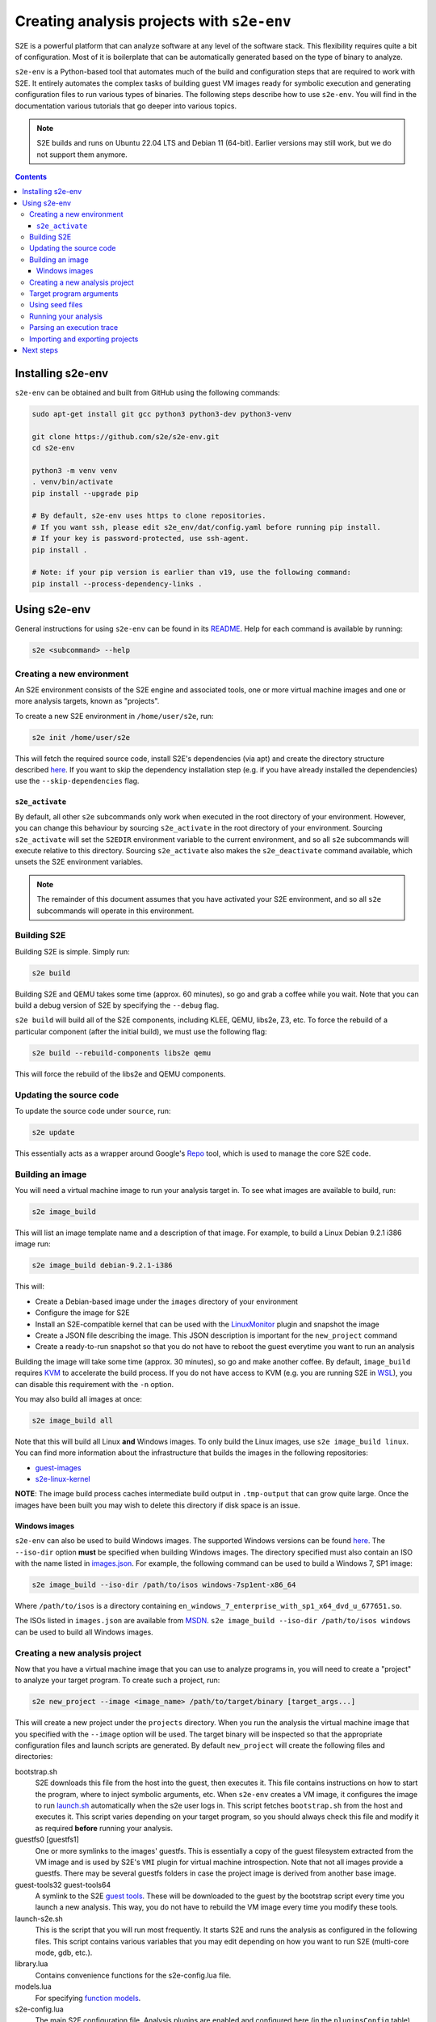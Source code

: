 ===========================================
Creating analysis projects with ``s2e-env``
===========================================

S2E is a powerful platform that can analyze software at any level of the software stack. This flexibility requires
quite a bit of configuration. Most of it is boilerplate that can be automatically generated based on the type of
binary to analyze.

``s2e-env`` is a Python-based tool that automates much of the build and configuration steps that are required to work
with S2E. It entirely automates the complex tasks of building guest VM images ready for symbolic execution and
generating configuration files to run various types of binaries. The following steps describe how to use ``s2e-env``.
You will find in the documentation various tutorials that go deeper into various topics.

.. note::

    S2E builds and runs on Ubuntu 22.04 LTS and Debian 11 (64-bit).
    Earlier versions may still work, but we do not support them anymore.


.. contents::

Installing s2e-env
==================

``s2e-env`` can be obtained and built from GitHub using the following commands:

.. code-block:: console

    sudo apt-get install git gcc python3 python3-dev python3-venv

    git clone https://github.com/s2e/s2e-env.git
    cd s2e-env

    python3 -m venv venv
    . venv/bin/activate
    pip install --upgrade pip

    # By default, s2e-env uses https to clone repositories.
    # If you want ssh, please edit s2e_env/dat/config.yaml before running pip install.
    # If your key is password-protected, use ssh-agent.
    pip install .

    # Note: if your pip version is earlier than v19, use the following command:
    pip install --process-dependency-links .


Using s2e-env
=============

General instructions for using ``s2e-env`` can be found in its `README
<https://github.com/s2e/s2e-env/blob/master/README.md>`__. Help for each command is available by running:

.. code-block:: console

    s2e <subcommand> --help

Creating a new environment
--------------------------

An S2E environment consists of the S2E engine and associated tools, one or more virtual machine images and one or more
analysis targets, known as "projects".

To create a new S2E environment in ``/home/user/s2e``, run:

.. code-block:: console

    s2e init /home/user/s2e

This will fetch the required source code, install S2E's dependencies (via apt) and create the directory structure
described `here <https://github.com/s2e/s2e-env/blob/master/README.md>`__. If you want to skip the dependency
installation step (e.g. if you have already installed the dependencies) use the ``--skip-dependencies`` flag.

``s2e_activate``
~~~~~~~~~~~~~~~~

By default, all other ``s2e`` subcommands only work when executed in the root directory of your environment. However,
you can change this behaviour by sourcing ``s2e_activate`` in the root directory of your environment. Sourcing
``s2e_activate`` will set the ``S2EDIR`` environment variable to the current environment, and so all ``s2e``
subcommands will execute relative to this directory. Sourcing ``s2e_activate`` also makes the ``s2e_deactivate``
command available, which unsets the S2E environment variables.

.. note::

    The remainder of this document assumes that you have activated your S2E environment, and so all ``s2e`` subcommands
    will operate in this environment.

Building S2E
------------

Building S2E is simple. Simply run:

.. code-block:: console

    s2e build

Building S2E and QEMU takes some time (approx. 60 minutes), so go and grab a coffee while you wait. Note that you can
build a debug version of S2E by specifying the ``--debug`` flag.

``s2e build`` will build all of the S2E components, including KLEE, QEMU, libs2e, Z3, etc. To force the rebuild of a
particular component (after the initial build), we must use the following flag:

.. code-block:: console

    s2e build --rebuild-components libs2e qemu

This will force the rebuild of the libs2e and QEMU components.

Updating the source code
------------------------

To update the source code under ``source``, run:

.. code-block:: console

    s2e update

This essentially acts as a wrapper around Google's `Repo <https://code.google.com/p/git-repo/>`__ tool, which is used to
manage the core S2E code.

Building an image
-----------------

You will need a virtual machine image to run your analysis target in. To see what images are available to build, run:

.. code-block:: console

    s2e image_build

This will list an image template name and a description of that image. For example, to build a Linux Debian 9.2.1 i386
image run:

.. code-block:: console

    s2e image_build debian-9.2.1-i386

This will:

* Create a Debian-based image under the ``images`` directory of your environment
* Configure the image for S2E
* Install an S2E-compatible kernel that can be used with the `LinuxMonitor <Plugins/Linux/LinuxMonitor.rst>`__ plugin
  and snapshot the image
* Create a JSON file describing the image. This JSON description is important for the ``new_project`` command
* Create a ready-to-run snapshot so that you do not have to reboot the guest everytime you want to run an analysis

Building the image will take some time (approx. 30 minutes), so go and make another coffee. By default, ``image_build``
requires `KVM <https://www.linux-kvm.org>`__ to accelerate the build process. If you do not have access to KVM (e.g. you
are running S2E in `WSL <https://blogs.msdn.microsoft.com/wsl/>`__), you can disable this requirement with the ``-n``
option.

You may also build all images at once:

.. code-block:: console

    s2e image_build all

Note that this will build all Linux **and** Windows images. To only build the Linux images, use ``s2e image_build
linux``. You can find more information about the infrastructure that builds the images in the following repositories:

* `guest-images <https://github.com/S2E/guest-images>`__
* `s2e-linux-kernel <https://github.com/S2E/s2e-linux-kernel>`__

**NOTE**: The image build process caches intermediate build output in ``.tmp-output`` that can grow quite large. Once
the images have been built you may wish to delete this directory if disk space is an issue.

Windows images
~~~~~~~~~~~~~~

``s2e-env`` can also be used to build Windows images. The supported Windows versions can be found
`here <https://github.com/S2E/guest-images/blob/master/images.json>`__. The ``--iso-dir`` option **must** be
specified when building Windows images. The directory specified must also contain an ISO with the name listed in
`images.json <https://github.com/S2E/guest-images/blob/master/images.json>`__. For example, the following command can
be used to build a Windows 7, SP1 image:

.. code-block:: console

    s2e image_build --iso-dir /path/to/isos windows-7sp1ent-x86_64

Where ``/path/to/isos`` is a directory containing ``en_windows_7_enterprise_with_sp1_x64_dvd_u_677651.so``.

The ISOs listed in ``images.json`` are available from `MSDN <https://msdn.microsoft.com/>`__. ``s2e image_build
--iso-dir /path/to/isos windows`` can be used to build all Windows images.

Creating a new analysis project
-------------------------------

Now that you have a virtual machine image that you can use to analyze programs in, you will need to create a "project"
to analyze your target program. To create such a project, run:

.. code-block:: console

    s2e new_project --image <image_name> /path/to/target/binary [target_args...]

This will create a new project under the ``projects`` directory. When you run the analysis the virtual machine image
that you specified with the ``--image`` option will be used. The target binary will be inspected so that the
appropriate configuration files and launch scripts are generated. By default ``new_project`` will create the following
files and directories:

bootstrap.sh
    S2E downloads this file from the host into the guest, then executes it. This file contains instructions on how
    to start the program, where to inject symbolic arguments, etc. When ``s2e-env`` creates a VM image, it configures
    the image to run `launch.sh <https://github.com/S2E/s2e/blob/master/guest/linux/scripts/launch.sh>`__ automatically
    when the s2e user logs in. This script fetches ``bootstrap.sh`` from the host and executes it.
    This script varies depending on your target program, so you should always check this file and modify it as required
    **before** running your analysis.

guestfs0 [guestfs1]
    One or more symlinks to the images' guestfs. This is essentially a copy of the guest filesystem extracted from the VM image and
    is used by S2E's ``VMI`` plugin for virtual machine introspection. Note that not all images provide a guestfs.
    There may be several guestfs folders in case the project image is derived from another base image.

guest-tools32 guest-tools64
    A symlink to the S2E `guest tools <https://github.com/S2E/s2e/blob/master/guest>`__.
    These will be downloaded to the guest by the bootstrap script every time you launch a new analysis.
    This way, you do not have to rebuild the VM image every time you modify these tools.

launch-s2e.sh
    This is the script that you will run most frequently. It starts S2E and runs the analysis as configured in the
    following files. This script contains various variables that you may edit depending on how you want to run S2E
    (multi-core mode, gdb, etc.).

library.lua
    Contains convenience functions for the s2e-config.lua file.

models.lua
    For specifying `function models <Plugins/Linux/FunctionModels.rst>`__.

s2e-config.lua
   The main S2E configuration file. Analysis plugins are enabled and configured here (in the ``pluginsConfig`` table).
   S2E (and KLEE) arguments are also specified here (under ``kleeArgs`` in the ``s2e`` table). The available S2E
   arguments are defined in `S2EExecutor.cpp <https://github.com/S2E/s2e/blob/master/libs2ecore/src/S2EExecutor.cpp>`__.

\*.symranges
   If you specified symbolic files on the command line, either with @@ or by using a path to a host file,
   the symranges files allow you to specify which parts of the files to make symbolic.

Target program arguments
------------------------

The ``new_project`` command also allows the user to specify any command line arguments they may wish to run their
program with. These are specified as if the user was running the program normally.

For example, the following command would create a new project based on ``ls`` executing with the ``-a`` option (i.e.
all entries):

.. code-block:: console

    s2e new_project --image <image_name> /bin/ls -a

For programs that (a) take input from a file and (b) the user would like to use a "symbolic file", ``@@`` can be used
to mark the location in the target's command line where the input file should be placed. ``s2e-env`` will generate an
appropriate bootstrap script that creates this symbolic file and substitutes it into the command line. For example, to
``cat`` a symbolic file:

.. code-block:: console

    s2e new_project --image <image_name> /bin/cat @@

Using seed files
----------------

Seed files (or test inputs) are concrete inputs for the target program. These files can be anything that the target
program accepts (e.g. PNG files, documents, etc.). They can be obtained from a fuzzer, generated by hand, etc. These
seed files can then be used by S2E to concolically guide execution in the target program.

To enable seed files in your project, use the ``new_project`` subcommand's ``--use-seeds`` flag. This will create a
``seeds`` directory in your project where seed files can be placed. This mode is suitable in case you have many seeds
that are not all known in advance (e.g., generated on the fly by a fuzzer) and that you want to keep S2E running to let
it fetch seeds as they come. For further discussion on seed files please see the `CGC tutorial
<Tutorials/PoV/index.rst>`__.

An alternative to ``--use-seeds`` is to specify a path to a host file as a program argument, like this:

.. code-block:: console

    s2e new_project --image <image_name> /bin/cat /path/to/host/file.txt

This will create a symbolic link to ``file.txt`` in the project directory as well as a file called
``file.txt.symranges``, in which you can specify which parts of the file to make symbolic. By default, the symranges
file is empty and therefore the file is fully concrete. This mode is useful if you have only one seed file known in advance.


Running your analysis
---------------------

You will need to ``cd`` into your project directory to run the analysis. While ``s2e new_project`` does its best to
create suitable configuration files, you should first examine these files and modify them as required. You may want to
add/remove plugins from ``s2e-config.lua`` and add/remove QEMU runtime options and/or S2E environment variables from
the launch scripts.

Some "real-world" examples of how to configure your project are presented in the next section.

Once you have finalized your configuration files and launch scripts, run ``launch-s2e.sh`` to begin the analysis.

Parsing an execution trace
--------------------------

The ``execution_trace`` command can be used to parse one or more ``ExecutionTracer.dat`` files generated by S2E's
`execution tracer <Howtos/ExecutionTracers.rst>`__ plugins.

The following can be used to output the complete execution trace in ``s2e-last`` in JSON format:

.. code-block:: console

    s2e execution_trace my_project

The ``--path-id`` option can be specified one or more times to limit the number of execution paths in the JSON trace.
For example, to only output the execution trace for states 0 and 34, do:

.. code-block:: console

    s2e execution_trace -p 0 -p 34 my_project

Importing and exporting projects
--------------------------------

Projects can be exported and shared with others. The following command will export a project named my_project as a
tar.xz archive.

.. code-block:: console

    s2e export_project my_project /path/to/my/my_project_archive.tar.xz

The export process will replace all absolute paths relating to your S2E environment with a placeholder string. This
placeholder is then rewritten when the project is imported into another S2E environment via:

.. code-block:: console

    s2e import_project /path/to/my/my_project_archive.tar.xz

There are a few things to note when exporting and importing projects:

* Image information for the specific project is exported "as-is". Therefore the destination environment for the
  imported project must have a valid image with the details provided in the ``project.json`` file.
* The guest-tools and guestfs directories are not exported. Instead symlinks to these directories are recreated on
  project import.


Next steps
==========

Now that you know how to use ``s2e-env``, why not start using it to analyze binaries from `DARPA's Cyber Grand
Challenge <Tutorials/PoV/index.rst>`__, programs from `Coreutils <Howtos/Coverage/index.rst>`__, or even your own
programs!
